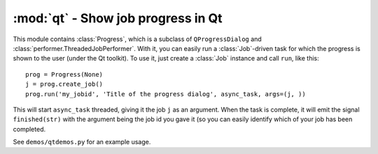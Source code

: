 =============================================
:mod:`qt` - Show job progress in Qt
=============================================

.. module:: qt

This module contains :class:`Progress`, which is a subclass of ``QProgressDialog`` and :class:`performer.ThreadedJobPerformer`. With it, you can easily run a :class:`Job`-driven task for which the progress is shown to the user (under the Qt toolkit). To use it, just create a :class:`Job` instance and call ``run``, like this::

    prog = Progress(None)
    j = prog.create_job()
    prog.run('my_jobid', 'Title of the progress dialog', async_task, args=(j, ))

This will start ``async_task`` threaded, giving it the job ``j`` as an argument. When the task is complete, it will emit the signal ``finished(str)`` with the argument being the job id you gave it (so you can easily identify which of your job has been completed.

See ``demos/qtdemos.py`` for an example usage.